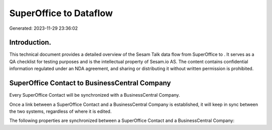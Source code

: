 ========================
SuperOffice to  Dataflow
========================

Generated: 2023-11-29 23:36:02

Introduction.
------------

This technical document provides a detailed overview of the Sesam Talk data flow from SuperOffice to . It serves as a QA checklist for testing purposes and is the intellectual property of Sesam.io AS. The content contains confidential information regulated under an NDA agreement, and sharing or distributing it without written permission is prohibited.

SuperOffice Contact to BusinessCentral Company
----------------------------------------------
Every SuperOffice Contact will be synchronized with a BusinessCentral Company.

Once a link between a SuperOffice Contact and a BusinessCentral Company is established, it will keep in sync between the two systems, regardless of where it is edited.

The following properties are synchronized between a SuperOffice Contact and a BusinessCentral Company:

.. list-table::
   :header-rows: 1

   * - SuperOffice Contact Property
     - BusinessCentral Company Property
     - BusinessCentral Data Type

